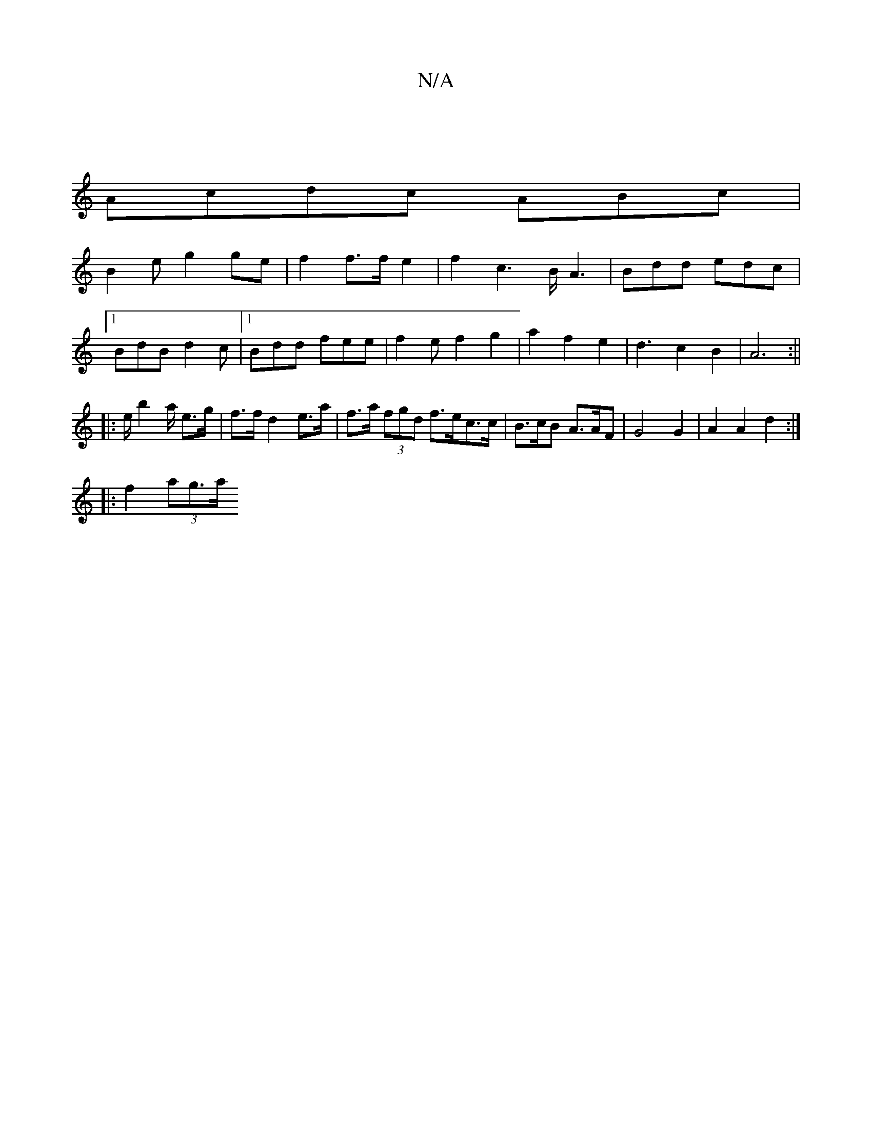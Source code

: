 X:1
T:N/A
M:4/4
R:N/A
K:Cmajor
|
Acdc ABc|
B2e g2 ge|f2 f3/2f/e2|f2c6/2B/A3|Bdd edc|
[1BdB d2c|1 Bdd fee|f2ef2g2|a2f2e2-|d3 c2B2 | A6 :||
|: e/ b4/a/ e>g|f>f d2- e>a | f>a (3fgd f>ec>c | B>cB A>AF | G4 G2 | A2 A2 d2 :|
|:f2 (3ag>a 